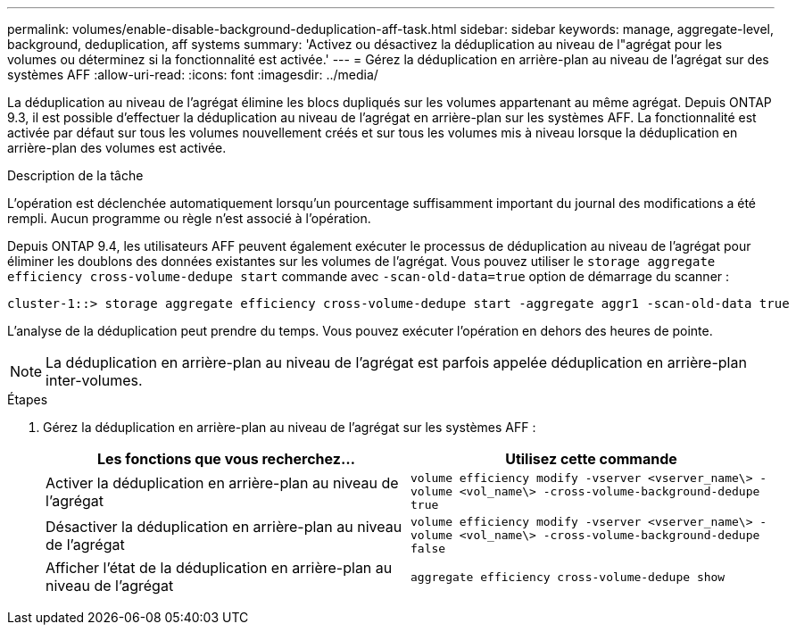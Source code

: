 ---
permalink: volumes/enable-disable-background-deduplication-aff-task.html 
sidebar: sidebar 
keywords: manage, aggregate-level, background, deduplication, aff systems 
summary: 'Activez ou désactivez la déduplication au niveau de l"agrégat pour les volumes ou déterminez si la fonctionnalité est activée.' 
---
= Gérez la déduplication en arrière-plan au niveau de l'agrégat sur des systèmes AFF
:allow-uri-read: 
:icons: font
:imagesdir: ../media/


[role="lead"]
La déduplication au niveau de l'agrégat élimine les blocs dupliqués sur les volumes appartenant au même agrégat. Depuis ONTAP 9.3, il est possible d'effectuer la déduplication au niveau de l'agrégat en arrière-plan sur les systèmes AFF. La fonctionnalité est activée par défaut sur tous les volumes nouvellement créés et sur tous les volumes mis à niveau lorsque la déduplication en arrière-plan des volumes est activée.

.Description de la tâche
L'opération est déclenchée automatiquement lorsqu'un pourcentage suffisamment important du journal des modifications a été rempli. Aucun programme ou règle n'est associé à l'opération.

Depuis ONTAP 9.4, les utilisateurs AFF peuvent également exécuter le processus de déduplication au niveau de l'agrégat pour éliminer les doublons des données existantes sur les volumes de l'agrégat. Vous pouvez utiliser le `storage aggregate efficiency cross-volume-dedupe start` commande avec `-scan-old-data=true` option de démarrage du scanner :

[listing]
----
cluster-1::> storage aggregate efficiency cross-volume-dedupe start -aggregate aggr1 -scan-old-data true
----
L'analyse de la déduplication peut prendre du temps. Vous pouvez exécuter l'opération en dehors des heures de pointe.

[NOTE]
====
La déduplication en arrière-plan au niveau de l'agrégat est parfois appelée déduplication en arrière-plan inter-volumes.

====
.Étapes
. Gérez la déduplication en arrière-plan au niveau de l'agrégat sur les systèmes AFF :
+
[cols="2*"]
|===
| Les fonctions que vous recherchez... | Utilisez cette commande 


 a| 
Activer la déduplication en arrière-plan au niveau de l'agrégat
 a| 
`volume efficiency modify -vserver <vserver_name\> -volume <vol_name\> -cross-volume-background-dedupe true`



 a| 
Désactiver la déduplication en arrière-plan au niveau de l'agrégat
 a| 
`volume efficiency modify -vserver <vserver_name\> -volume <vol_name\> -cross-volume-background-dedupe false`



 a| 
Afficher l'état de la déduplication en arrière-plan au niveau de l'agrégat
 a| 
`aggregate efficiency cross-volume-dedupe show`

|===

